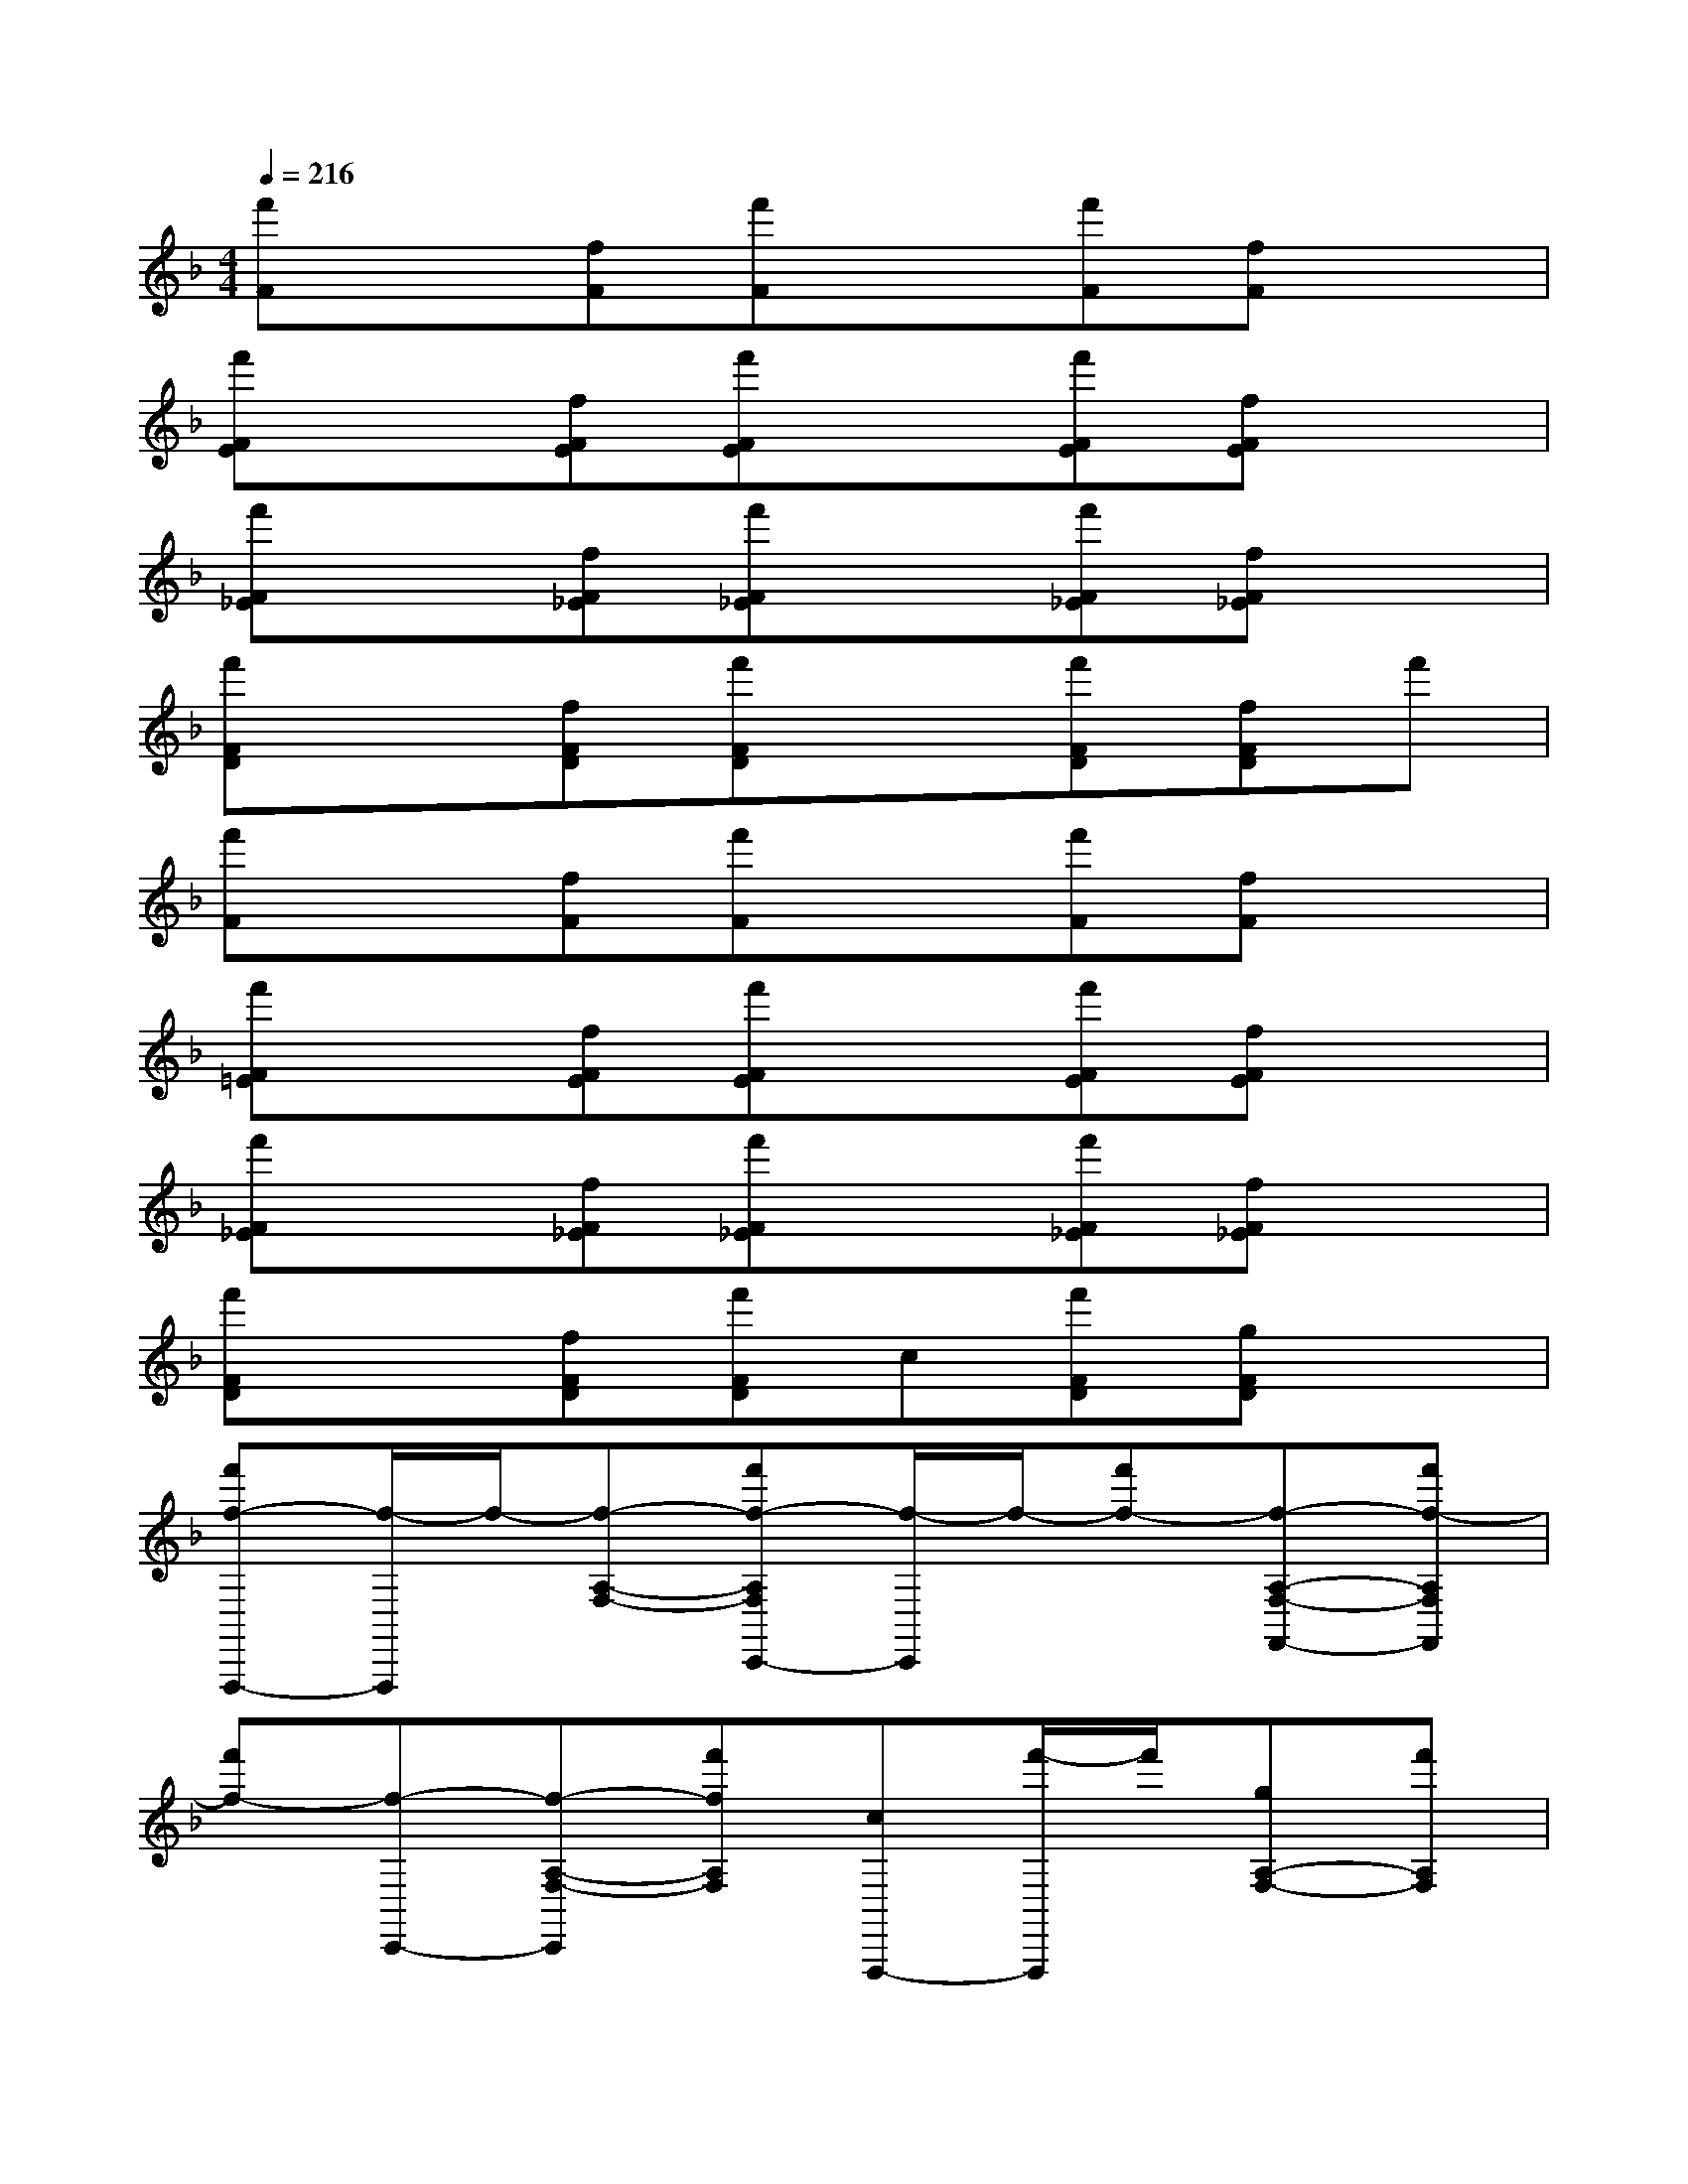 X:1
T:
M:4/4
L:1/8
Q:1/4=216
K:F%1flats
V:1
[f'F]x[fF][f'F]x[f'F][fF]x|
[f'FE]x[fFE][f'FE]x[f'FE][fFE]x|
[f'F_E]x[fF_E][f'F_E]x[f'F_E][fF_E]x|
[f'FD]x[fFD][f'FD]x[f'FD][fFD]f'|
[f'F]x[fF][f'F]x[f'F][fF]x|
[f'F=E]x[fFE][f'FE]x[f'FE][fFE]x|
[f'F_E]x[fF_E][f'F_E]x[f'F_E][fF_E]x|
[f'FD]x[fFD][f'FD]c[f'FD][gFD]x|
[f'f-F,,,-][f/2-F,,,/2]f/2-[f-A,-F,-][f'f-A,F,C,,-][f/2-C,,/2]f/2-[f'f-][f-A,-F,-F,,-][f'f-A,F,F,,]|
[f'f-][f-C,,-][f-A,-F,-C,,][f'fA,F,][cF,,,-][f'/2-F,,,/2]f'/2[gA,-F,-][f'A,F,]|
[f'f-F,,,-][f/2-F,,,/2]f/2[=eA,-F,-][f'fA,F,C,,-]C,,/2x/2[f'a][A,-F,-F,,-][f'c'-A,F,F,,]|
[f'c'-][c'C,,-][A,-F,-C,,][f'A,F,][cF,,,]f'[gA,-F,-F,,][f'A,F,]|
[f'f-c-F,,,-][f/2-c/2-F,,,/2][f/2-c/2-][fcA,-F,-][f'fA,F,C,,-][g/2-C,,/2]g/2[f'f][eA,-F,-F,,-][f'f-A,F,F,,]|
[f'f-][f-C,,-][f-A,-F,-C,,][f'fA,F,][cAF,,,]f'[gcA,-F,-F,,,][f'A,F,]|
[f'f-c-F,,,-][f/2-c/2-F,,,/2][f/2c/2][ecA,-F,-][f'fcA,F,C,,-]C,,/2x/2[f'af][A,-F,-F,,-][f'c'-a-A,F,F,,]|
[f'c'-a-][c'aC,,-][A,-F,-C,,][f'A,F,][afF,,,]f'[c'aA,-F,-F,,][f'A,F,]